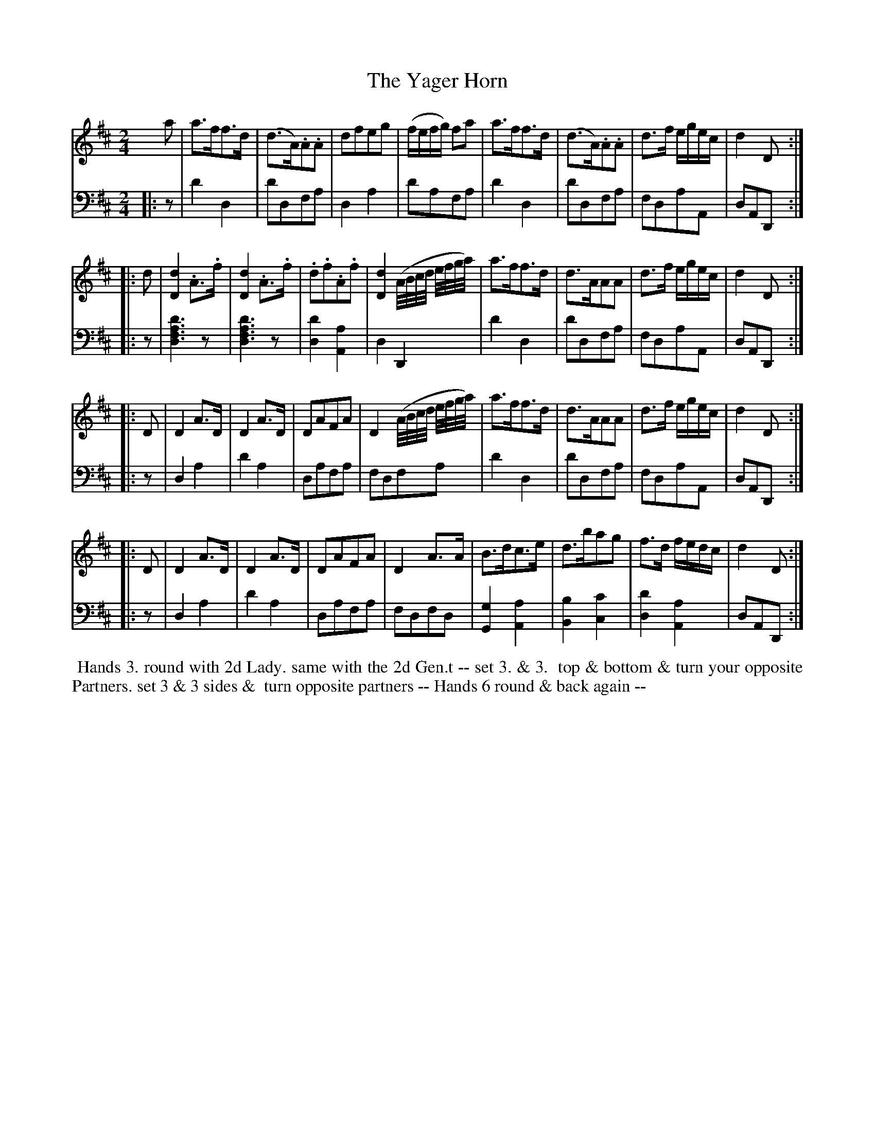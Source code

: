 X: 14
T: The Yager Horn
R: march, reel
M: 2/4
L: 1/16
Z: 2010 John Chambers <jc:trillian.mit.edu> (tune)
Z: 2015 John Chambers <jc:trillian.mit.edu> (dance)
S: http://archive.org/details/imslp-american-country-dances-1785-various
S: http://imslp.org/wiki/24_American_Country_Dances_(Cantelo,_Hezekiah)
B: Cantelo ed. "Twenty Four American Country Dances", London 1785 (Longman & Broderip)
K: D
% - - - - - - - - - - - - - - - - - - - - - - - - - - - - -
V: 1 
a2 | a3ff3d | (d3A).A2.A2 | d2f2e2g2 | (fefg) f2a2 | a3ff3d | (d3A).A2.A2 | d3f egec | d4 D2 :|
|: d2 |\
[d4D4].A3.f | [d4D4].A3.f | .d2.f2.A2.f2 | [d4D4] (A/B/c/d/ e/f/g/a/) |\ 
a3ff3d | d3AA2A2 | d3f egec | d4 D2 :|
|: D2 |\
D4A3D | D4A3D | D2A2F2A2 | D4 (A/B/c/d/ e/f/g/a/) |\
a3ff3d | d3AA2A2 | d3f egec | d4 D2 :|
|: D2 |\
D4A3D | D4A3D | D2A2F2A2 | D4A3A | B3dc3e | d3ba2g2 | f3d fedc | d4 D2 :|
% - - - - - - - - - - - - - - - - - - - - - - - - - - - - -
V: 2 clef=bass middle=d
|: z2 |\
d'4d4 | d'2d2f2a2 | d4a4 | d'2a2f2a2 |\
d'4d4 | d'2d2f2a2 | f2d2a2A2 | d2A2D2 :|
|: z2 |\
[d'6a6f6d6]z2 | [d'6a6f6d6]z2 | [d'4d4][a4A4] | d4D4 |\
d'4d4 | d'2d2f2a2 | f2d2a2A2 | d2A2D2 :|
|: z2 |\
d4a4 | d'4a4 | d2a2f2a2 | f2d2f2a2 |\
d'4d4 | d'2d2f2a2 | f2d2a2A2 | d2A2D2 :|
|: z2 |\
d4a4 | d'4a4 | d2a2f2a2 | f2d2f2d2 |\
[g4G4][a4A4] | [b4B4] [c'4c4] | [d'4d4] [a4A4] | d2A2D2 :|
% - - - - - - - - - - Dance description - - - - - - - - - -
%%begintext align
%% Hands 3. round with 2d Lady. same with the 2d Gen.t -- set 3. & 3.
%% top & bottom & turn your opposite Partners. set 3 & 3 sides &
%% turn opposite partners -- Hands 6 round & back again --
%%endtext
